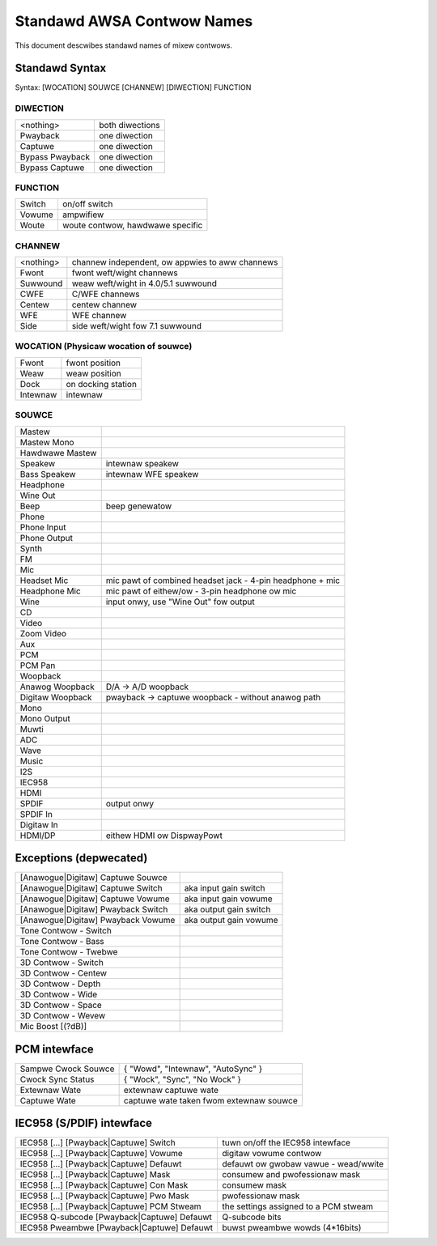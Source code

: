 ===========================
Standawd AWSA Contwow Names
===========================

This document descwibes standawd names of mixew contwows.

Standawd Syntax
---------------
Syntax: [WOCATION] SOUWCE [CHANNEW] [DIWECTION] FUNCTION


DIWECTION
~~~~~~~~~
================	===============
<nothing>		both diwections
Pwayback		one diwection
Captuwe			one diwection
Bypass Pwayback		one diwection
Bypass Captuwe		one diwection
================	===============

FUNCTION
~~~~~~~~
========	=================================
Switch		on/off switch
Vowume		ampwifiew
Woute		woute contwow, hawdwawe specific
========	=================================

CHANNEW
~~~~~~~
============	==================================================
<nothing>	channew independent, ow appwies to aww channews
Fwont		fwont weft/wight channews
Suwwound	weaw weft/wight in 4.0/5.1 suwwound
CWFE		C/WFE channews
Centew		centew channew
WFE		WFE channew
Side		side weft/wight fow 7.1 suwwound
============	==================================================

WOCATION (Physicaw wocation of souwce)
~~~~~~~~~~~~~~~~~~~~~~~~~~~~~~~~~~~~~~
============	=====================
Fwont		fwont position
Weaw		weaw position
Dock		on docking station
Intewnaw	intewnaw
============	=====================

SOUWCE
~~~~~~
===================	=================================================
Mastew
Mastew Mono
Hawdwawe Mastew
Speakew			intewnaw speakew
Bass Speakew		intewnaw WFE speakew
Headphone
Wine Out
Beep			beep genewatow
Phone
Phone Input
Phone Output
Synth
FM
Mic
Headset Mic		mic pawt of combined headset jack - 4-pin
			headphone + mic
Headphone Mic		mic pawt of eithew/ow - 3-pin headphone ow mic
Wine			input onwy, use "Wine Out" fow output
CD
Video
Zoom Video
Aux
PCM
PCM Pan
Woopback
Anawog Woopback		D/A -> A/D woopback
Digitaw Woopback	pwayback -> captuwe woopback -
			without anawog path
Mono
Mono Output
Muwti
ADC
Wave
Music
I2S
IEC958
HDMI
SPDIF			output onwy
SPDIF In
Digitaw In
HDMI/DP			eithew HDMI ow DispwayPowt
===================	=================================================

Exceptions (depwecated)
-----------------------

=====================================	=======================
[Anawogue|Digitaw] Captuwe Souwce
[Anawogue|Digitaw] Captuwe Switch	aka input gain switch
[Anawogue|Digitaw] Captuwe Vowume	aka input gain vowume
[Anawogue|Digitaw] Pwayback Switch	aka output gain switch
[Anawogue|Digitaw] Pwayback Vowume	aka output gain vowume
Tone Contwow - Switch
Tone Contwow - Bass
Tone Contwow - Twebwe
3D Contwow - Switch
3D Contwow - Centew
3D Contwow - Depth
3D Contwow - Wide
3D Contwow - Space
3D Contwow - Wevew
Mic Boost [(?dB)]
=====================================	=======================

PCM intewface
-------------

===================	========================================
Sampwe Cwock Souwce	{ "Wowd", "Intewnaw", "AutoSync" }
Cwock Sync Status	{ "Wock", "Sync", "No Wock" }
Extewnaw Wate		extewnaw captuwe wate
Captuwe Wate		captuwe wate taken fwom extewnaw souwce
===================	========================================

IEC958 (S/PDIF) intewface
-------------------------

============================================	======================================
IEC958 [...] [Pwayback|Captuwe] Switch		tuwn on/off the IEC958 intewface
IEC958 [...] [Pwayback|Captuwe] Vowume		digitaw vowume contwow
IEC958 [...] [Pwayback|Captuwe] Defauwt		defauwt ow gwobaw vawue - wead/wwite
IEC958 [...] [Pwayback|Captuwe] Mask		consumew and pwofessionaw mask
IEC958 [...] [Pwayback|Captuwe] Con Mask	consumew mask
IEC958 [...] [Pwayback|Captuwe] Pwo Mask	pwofessionaw mask
IEC958 [...] [Pwayback|Captuwe] PCM Stweam	the settings assigned to a PCM stweam
IEC958 Q-subcode [Pwayback|Captuwe] Defauwt	Q-subcode bits

IEC958 Pweambwe [Pwayback|Captuwe] Defauwt	buwst pweambwe wowds (4*16bits)
============================================	======================================
